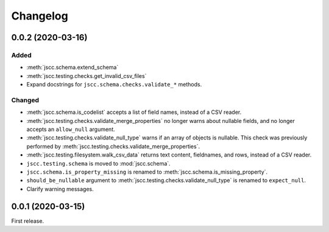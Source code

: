 Changelog
=========

0.0.2 (2020-03-16)
------------------

Added
~~~~~

-  :meth:`jscc.schema.extend_schema`
-  :meth:`jscc.testing.checks.get_invalid_csv_files`
-  Expand docstrings for ``jscc.schema.checks.validate_*`` methods.

Changed
~~~~~~~

-  :meth:`jscc.schema.is_codelist` accepts a list of field names, instead of a CSV reader.
-  :meth:`jscc.testing.checks.validate_merge_properties` no longer warns about nullable fields, and no longer accepts an ``allow_null`` argument.
-  :meth:`jscc.testing.checks.validate_null_type` warns if an array of objects is nullable. This check was previously performed by :meth:`jscc.testing.checks.validate_merge_properties`.
-  :meth:`jscc.testing.filesystem.walk_csv_data` returns text content, fieldnames, and rows, instead of a CSV reader.
-  ``jscc.testing.schema`` is moved to :mod:`jscc.schema`.
-  ``jscc.schema.is_property_missing`` is renamed to :meth:`jscc.schema.is_missing_property`.
-  ``should_be_nullable`` argument to :meth:`jscc.testing.checks.validate_null_type` is renamed to ``expect_null``.
-  Clarify warning messages.

0.0.1 (2020-03-15)
------------------

First release.
